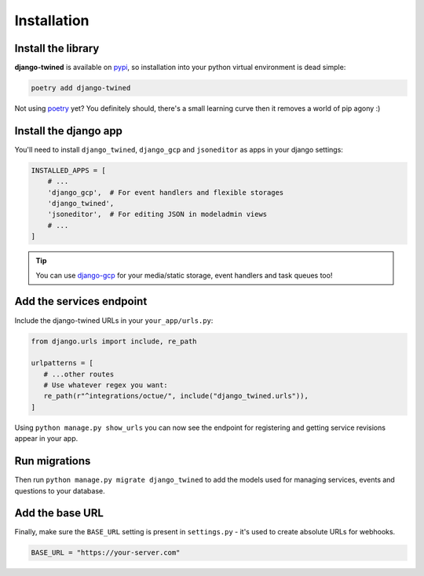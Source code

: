 .. _installation:

============
Installation
============

Install the library
-------------------
**django-twined** is available on `pypi <https://pypi.org/>`_, so installation into your python virtual environment is dead
simple:

.. code-block:: py

    poetry add django-twined

Not using `poetry <https://python-poetry.org/>`_  yet? You definitely should, there's a small learning curve then it removes a world of pip agony :)

Install the django app
----------------------
You'll need to install ``django_twined``, ``django_gcp`` and ``jsoneditor`` as apps in your django settings:

.. code-block:: py

    INSTALLED_APPS = [
        # ...
        'django_gcp',  # For event handlers and flexible storages
        'django_twined',
        'jsoneditor',  # For editing JSON in modeladmin views
        # ...
    ]

.. tip::
    You can use `django-gcp <https://django-gcp.readthedocs.io/en/latest/>`_ for your media/static storage, event handlers and task queues too!

.. _adding_services_endpoint:

Add the services endpoint
-------------------------
Include the django-twined URLs in your ``your_app/urls.py``:

.. code-block:: python

   from django.urls import include, re_path

   urlpatterns = [
      # ...other routes
      # Use whatever regex you want:
      re_path(r"^integrations/octue/", include("django_twined.urls")),
   ]

Using ``python manage.py show_urls`` you can now see the endpoint for registering and getting service revisions appear in your app.

Run migrations
--------------
Then run ``python manage.py migrate django_twined`` to add the models used for managing services, events and questions to your database.

Add the base URL
----------------
Finally, make sure the ``BASE_URL`` setting is present in ``settings.py`` - it's used to create absolute URLs for webhooks.

.. code-block:: py

    BASE_URL = "https://your-server.com"
